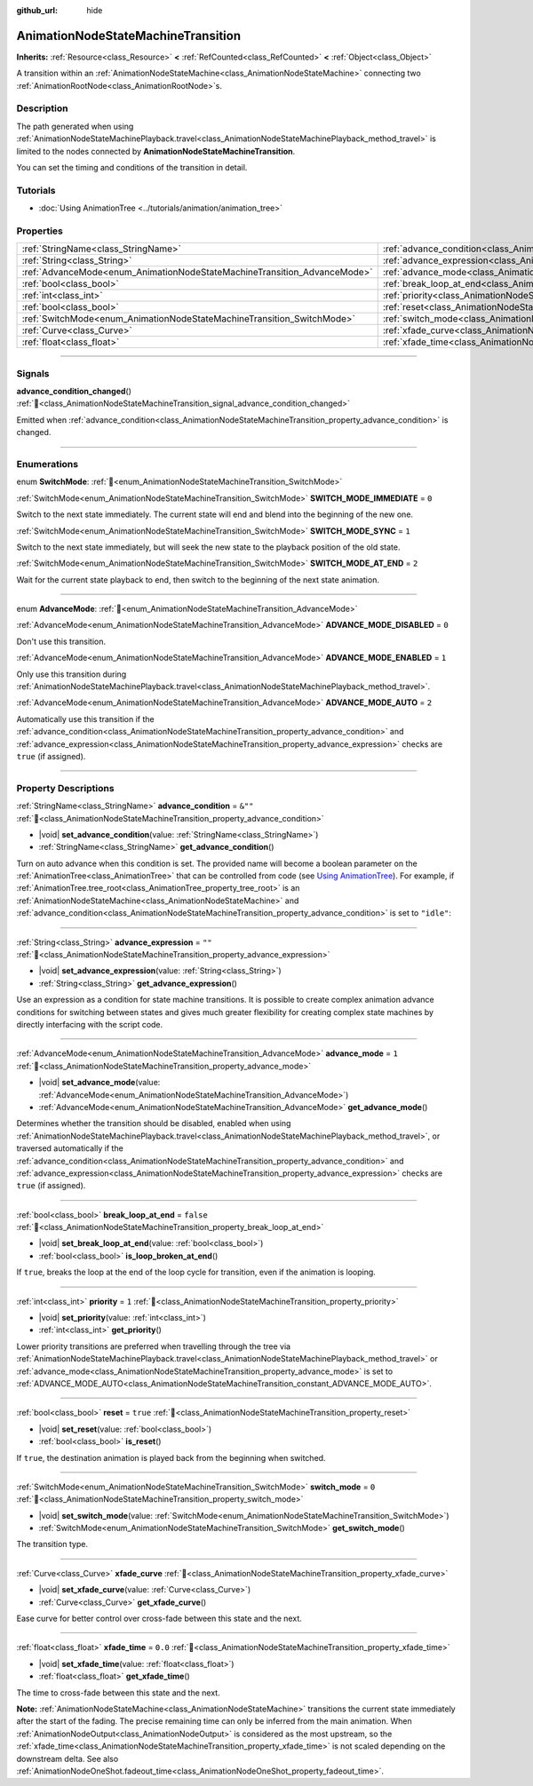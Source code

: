 :github_url: hide

.. DO NOT EDIT THIS FILE!!!
.. Generated automatically from Redot engine sources.
.. Generator: https://github.com/Redot-Engine/redot-engine/tree/master/doc/tools/make_rst.py.
.. XML source: https://github.com/Redot-Engine/redot-engine/tree/master/doc/classes/AnimationNodeStateMachineTransition.xml.

.. _class_AnimationNodeStateMachineTransition:

AnimationNodeStateMachineTransition
===================================

**Inherits:** :ref:`Resource<class_Resource>` **<** :ref:`RefCounted<class_RefCounted>` **<** :ref:`Object<class_Object>`

A transition within an :ref:`AnimationNodeStateMachine<class_AnimationNodeStateMachine>` connecting two :ref:`AnimationRootNode<class_AnimationRootNode>`\ s.

.. rst-class:: classref-introduction-group

Description
-----------

The path generated when using :ref:`AnimationNodeStateMachinePlayback.travel<class_AnimationNodeStateMachinePlayback_method_travel>` is limited to the nodes connected by **AnimationNodeStateMachineTransition**.

You can set the timing and conditions of the transition in detail.

.. rst-class:: classref-introduction-group

Tutorials
---------

- :doc:`Using AnimationTree <../tutorials/animation/animation_tree>`

.. rst-class:: classref-reftable-group

Properties
----------

.. table::
   :widths: auto

   +--------------------------------------------------------------------------+--------------------------------------------------------------------------------------------------+-----------+
   | :ref:`StringName<class_StringName>`                                      | :ref:`advance_condition<class_AnimationNodeStateMachineTransition_property_advance_condition>`   | ``&""``   |
   +--------------------------------------------------------------------------+--------------------------------------------------------------------------------------------------+-----------+
   | :ref:`String<class_String>`                                              | :ref:`advance_expression<class_AnimationNodeStateMachineTransition_property_advance_expression>` | ``""``    |
   +--------------------------------------------------------------------------+--------------------------------------------------------------------------------------------------+-----------+
   | :ref:`AdvanceMode<enum_AnimationNodeStateMachineTransition_AdvanceMode>` | :ref:`advance_mode<class_AnimationNodeStateMachineTransition_property_advance_mode>`             | ``1``     |
   +--------------------------------------------------------------------------+--------------------------------------------------------------------------------------------------+-----------+
   | :ref:`bool<class_bool>`                                                  | :ref:`break_loop_at_end<class_AnimationNodeStateMachineTransition_property_break_loop_at_end>`   | ``false`` |
   +--------------------------------------------------------------------------+--------------------------------------------------------------------------------------------------+-----------+
   | :ref:`int<class_int>`                                                    | :ref:`priority<class_AnimationNodeStateMachineTransition_property_priority>`                     | ``1``     |
   +--------------------------------------------------------------------------+--------------------------------------------------------------------------------------------------+-----------+
   | :ref:`bool<class_bool>`                                                  | :ref:`reset<class_AnimationNodeStateMachineTransition_property_reset>`                           | ``true``  |
   +--------------------------------------------------------------------------+--------------------------------------------------------------------------------------------------+-----------+
   | :ref:`SwitchMode<enum_AnimationNodeStateMachineTransition_SwitchMode>`   | :ref:`switch_mode<class_AnimationNodeStateMachineTransition_property_switch_mode>`               | ``0``     |
   +--------------------------------------------------------------------------+--------------------------------------------------------------------------------------------------+-----------+
   | :ref:`Curve<class_Curve>`                                                | :ref:`xfade_curve<class_AnimationNodeStateMachineTransition_property_xfade_curve>`               |           |
   +--------------------------------------------------------------------------+--------------------------------------------------------------------------------------------------+-----------+
   | :ref:`float<class_float>`                                                | :ref:`xfade_time<class_AnimationNodeStateMachineTransition_property_xfade_time>`                 | ``0.0``   |
   +--------------------------------------------------------------------------+--------------------------------------------------------------------------------------------------+-----------+

.. rst-class:: classref-section-separator

----

.. rst-class:: classref-descriptions-group

Signals
-------

.. _class_AnimationNodeStateMachineTransition_signal_advance_condition_changed:

.. rst-class:: classref-signal

**advance_condition_changed**\ (\ ) :ref:`🔗<class_AnimationNodeStateMachineTransition_signal_advance_condition_changed>`

Emitted when :ref:`advance_condition<class_AnimationNodeStateMachineTransition_property_advance_condition>` is changed.

.. rst-class:: classref-section-separator

----

.. rst-class:: classref-descriptions-group

Enumerations
------------

.. _enum_AnimationNodeStateMachineTransition_SwitchMode:

.. rst-class:: classref-enumeration

enum **SwitchMode**: :ref:`🔗<enum_AnimationNodeStateMachineTransition_SwitchMode>`

.. _class_AnimationNodeStateMachineTransition_constant_SWITCH_MODE_IMMEDIATE:

.. rst-class:: classref-enumeration-constant

:ref:`SwitchMode<enum_AnimationNodeStateMachineTransition_SwitchMode>` **SWITCH_MODE_IMMEDIATE** = ``0``

Switch to the next state immediately. The current state will end and blend into the beginning of the new one.

.. _class_AnimationNodeStateMachineTransition_constant_SWITCH_MODE_SYNC:

.. rst-class:: classref-enumeration-constant

:ref:`SwitchMode<enum_AnimationNodeStateMachineTransition_SwitchMode>` **SWITCH_MODE_SYNC** = ``1``

Switch to the next state immediately, but will seek the new state to the playback position of the old state.

.. _class_AnimationNodeStateMachineTransition_constant_SWITCH_MODE_AT_END:

.. rst-class:: classref-enumeration-constant

:ref:`SwitchMode<enum_AnimationNodeStateMachineTransition_SwitchMode>` **SWITCH_MODE_AT_END** = ``2``

Wait for the current state playback to end, then switch to the beginning of the next state animation.

.. rst-class:: classref-item-separator

----

.. _enum_AnimationNodeStateMachineTransition_AdvanceMode:

.. rst-class:: classref-enumeration

enum **AdvanceMode**: :ref:`🔗<enum_AnimationNodeStateMachineTransition_AdvanceMode>`

.. _class_AnimationNodeStateMachineTransition_constant_ADVANCE_MODE_DISABLED:

.. rst-class:: classref-enumeration-constant

:ref:`AdvanceMode<enum_AnimationNodeStateMachineTransition_AdvanceMode>` **ADVANCE_MODE_DISABLED** = ``0``

Don't use this transition.

.. _class_AnimationNodeStateMachineTransition_constant_ADVANCE_MODE_ENABLED:

.. rst-class:: classref-enumeration-constant

:ref:`AdvanceMode<enum_AnimationNodeStateMachineTransition_AdvanceMode>` **ADVANCE_MODE_ENABLED** = ``1``

Only use this transition during :ref:`AnimationNodeStateMachinePlayback.travel<class_AnimationNodeStateMachinePlayback_method_travel>`.

.. _class_AnimationNodeStateMachineTransition_constant_ADVANCE_MODE_AUTO:

.. rst-class:: classref-enumeration-constant

:ref:`AdvanceMode<enum_AnimationNodeStateMachineTransition_AdvanceMode>` **ADVANCE_MODE_AUTO** = ``2``

Automatically use this transition if the :ref:`advance_condition<class_AnimationNodeStateMachineTransition_property_advance_condition>` and :ref:`advance_expression<class_AnimationNodeStateMachineTransition_property_advance_expression>` checks are ``true`` (if assigned).

.. rst-class:: classref-section-separator

----

.. rst-class:: classref-descriptions-group

Property Descriptions
---------------------

.. _class_AnimationNodeStateMachineTransition_property_advance_condition:

.. rst-class:: classref-property

:ref:`StringName<class_StringName>` **advance_condition** = ``&""`` :ref:`🔗<class_AnimationNodeStateMachineTransition_property_advance_condition>`

.. rst-class:: classref-property-setget

- |void| **set_advance_condition**\ (\ value\: :ref:`StringName<class_StringName>`\ )
- :ref:`StringName<class_StringName>` **get_advance_condition**\ (\ )

Turn on auto advance when this condition is set. The provided name will become a boolean parameter on the :ref:`AnimationTree<class_AnimationTree>` that can be controlled from code (see `Using AnimationTree <../tutorials/animation/animation_tree.html#controlling-from-code>`__). For example, if :ref:`AnimationTree.tree_root<class_AnimationTree_property_tree_root>` is an :ref:`AnimationNodeStateMachine<class_AnimationNodeStateMachine>` and :ref:`advance_condition<class_AnimationNodeStateMachineTransition_property_advance_condition>` is set to ``"idle"``:


.. tabs::

 .. code-tab:: gdscript

    $animation_tree.set("parameters/conditions/idle", is_on_floor and (linear_velocity.x == 0))

 .. code-tab:: csharp

    GetNode<AnimationTree>("animation_tree").Set("parameters/conditions/idle", IsOnFloor && (LinearVelocity.X == 0));



.. rst-class:: classref-item-separator

----

.. _class_AnimationNodeStateMachineTransition_property_advance_expression:

.. rst-class:: classref-property

:ref:`String<class_String>` **advance_expression** = ``""`` :ref:`🔗<class_AnimationNodeStateMachineTransition_property_advance_expression>`

.. rst-class:: classref-property-setget

- |void| **set_advance_expression**\ (\ value\: :ref:`String<class_String>`\ )
- :ref:`String<class_String>` **get_advance_expression**\ (\ )

Use an expression as a condition for state machine transitions. It is possible to create complex animation advance conditions for switching between states and gives much greater flexibility for creating complex state machines by directly interfacing with the script code.

.. rst-class:: classref-item-separator

----

.. _class_AnimationNodeStateMachineTransition_property_advance_mode:

.. rst-class:: classref-property

:ref:`AdvanceMode<enum_AnimationNodeStateMachineTransition_AdvanceMode>` **advance_mode** = ``1`` :ref:`🔗<class_AnimationNodeStateMachineTransition_property_advance_mode>`

.. rst-class:: classref-property-setget

- |void| **set_advance_mode**\ (\ value\: :ref:`AdvanceMode<enum_AnimationNodeStateMachineTransition_AdvanceMode>`\ )
- :ref:`AdvanceMode<enum_AnimationNodeStateMachineTransition_AdvanceMode>` **get_advance_mode**\ (\ )

Determines whether the transition should be disabled, enabled when using :ref:`AnimationNodeStateMachinePlayback.travel<class_AnimationNodeStateMachinePlayback_method_travel>`, or traversed automatically if the :ref:`advance_condition<class_AnimationNodeStateMachineTransition_property_advance_condition>` and :ref:`advance_expression<class_AnimationNodeStateMachineTransition_property_advance_expression>` checks are ``true`` (if assigned).

.. rst-class:: classref-item-separator

----

.. _class_AnimationNodeStateMachineTransition_property_break_loop_at_end:

.. rst-class:: classref-property

:ref:`bool<class_bool>` **break_loop_at_end** = ``false`` :ref:`🔗<class_AnimationNodeStateMachineTransition_property_break_loop_at_end>`

.. rst-class:: classref-property-setget

- |void| **set_break_loop_at_end**\ (\ value\: :ref:`bool<class_bool>`\ )
- :ref:`bool<class_bool>` **is_loop_broken_at_end**\ (\ )

If ``true``, breaks the loop at the end of the loop cycle for transition, even if the animation is looping.

.. rst-class:: classref-item-separator

----

.. _class_AnimationNodeStateMachineTransition_property_priority:

.. rst-class:: classref-property

:ref:`int<class_int>` **priority** = ``1`` :ref:`🔗<class_AnimationNodeStateMachineTransition_property_priority>`

.. rst-class:: classref-property-setget

- |void| **set_priority**\ (\ value\: :ref:`int<class_int>`\ )
- :ref:`int<class_int>` **get_priority**\ (\ )

Lower priority transitions are preferred when travelling through the tree via :ref:`AnimationNodeStateMachinePlayback.travel<class_AnimationNodeStateMachinePlayback_method_travel>` or :ref:`advance_mode<class_AnimationNodeStateMachineTransition_property_advance_mode>` is set to :ref:`ADVANCE_MODE_AUTO<class_AnimationNodeStateMachineTransition_constant_ADVANCE_MODE_AUTO>`.

.. rst-class:: classref-item-separator

----

.. _class_AnimationNodeStateMachineTransition_property_reset:

.. rst-class:: classref-property

:ref:`bool<class_bool>` **reset** = ``true`` :ref:`🔗<class_AnimationNodeStateMachineTransition_property_reset>`

.. rst-class:: classref-property-setget

- |void| **set_reset**\ (\ value\: :ref:`bool<class_bool>`\ )
- :ref:`bool<class_bool>` **is_reset**\ (\ )

If ``true``, the destination animation is played back from the beginning when switched.

.. rst-class:: classref-item-separator

----

.. _class_AnimationNodeStateMachineTransition_property_switch_mode:

.. rst-class:: classref-property

:ref:`SwitchMode<enum_AnimationNodeStateMachineTransition_SwitchMode>` **switch_mode** = ``0`` :ref:`🔗<class_AnimationNodeStateMachineTransition_property_switch_mode>`

.. rst-class:: classref-property-setget

- |void| **set_switch_mode**\ (\ value\: :ref:`SwitchMode<enum_AnimationNodeStateMachineTransition_SwitchMode>`\ )
- :ref:`SwitchMode<enum_AnimationNodeStateMachineTransition_SwitchMode>` **get_switch_mode**\ (\ )

The transition type.

.. rst-class:: classref-item-separator

----

.. _class_AnimationNodeStateMachineTransition_property_xfade_curve:

.. rst-class:: classref-property

:ref:`Curve<class_Curve>` **xfade_curve** :ref:`🔗<class_AnimationNodeStateMachineTransition_property_xfade_curve>`

.. rst-class:: classref-property-setget

- |void| **set_xfade_curve**\ (\ value\: :ref:`Curve<class_Curve>`\ )
- :ref:`Curve<class_Curve>` **get_xfade_curve**\ (\ )

Ease curve for better control over cross-fade between this state and the next.

.. rst-class:: classref-item-separator

----

.. _class_AnimationNodeStateMachineTransition_property_xfade_time:

.. rst-class:: classref-property

:ref:`float<class_float>` **xfade_time** = ``0.0`` :ref:`🔗<class_AnimationNodeStateMachineTransition_property_xfade_time>`

.. rst-class:: classref-property-setget

- |void| **set_xfade_time**\ (\ value\: :ref:`float<class_float>`\ )
- :ref:`float<class_float>` **get_xfade_time**\ (\ )

The time to cross-fade between this state and the next.

\ **Note:** :ref:`AnimationNodeStateMachine<class_AnimationNodeStateMachine>` transitions the current state immediately after the start of the fading. The precise remaining time can only be inferred from the main animation. When :ref:`AnimationNodeOutput<class_AnimationNodeOutput>` is considered as the most upstream, so the :ref:`xfade_time<class_AnimationNodeStateMachineTransition_property_xfade_time>` is not scaled depending on the downstream delta. See also :ref:`AnimationNodeOneShot.fadeout_time<class_AnimationNodeOneShot_property_fadeout_time>`.

.. |virtual| replace:: :abbr:`virtual (This method should typically be overridden by the user to have any effect.)`
.. |const| replace:: :abbr:`const (This method has no side effects. It doesn't modify any of the instance's member variables.)`
.. |vararg| replace:: :abbr:`vararg (This method accepts any number of arguments after the ones described here.)`
.. |constructor| replace:: :abbr:`constructor (This method is used to construct a type.)`
.. |static| replace:: :abbr:`static (This method doesn't need an instance to be called, so it can be called directly using the class name.)`
.. |operator| replace:: :abbr:`operator (This method describes a valid operator to use with this type as left-hand operand.)`
.. |bitfield| replace:: :abbr:`BitField (This value is an integer composed as a bitmask of the following flags.)`
.. |void| replace:: :abbr:`void (No return value.)`
